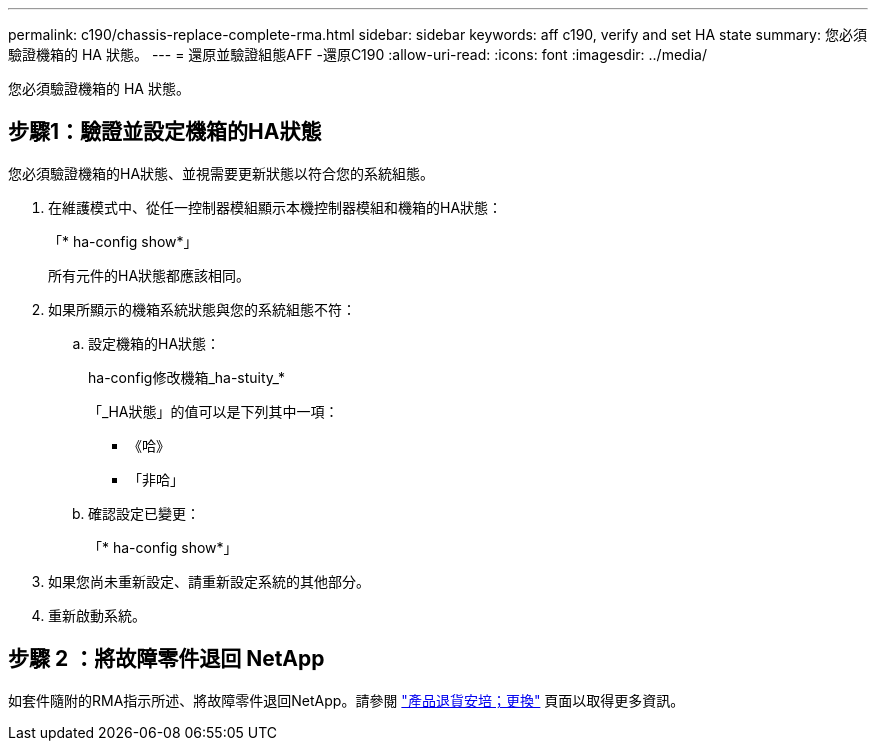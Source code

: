 ---
permalink: c190/chassis-replace-complete-rma.html 
sidebar: sidebar 
keywords: aff c190, verify and set HA state 
summary: 您必須驗證機箱的 HA 狀態。 
---
= 還原並驗證組態AFF -還原C190
:allow-uri-read: 
:icons: font
:imagesdir: ../media/


[role="lead"]
您必須驗證機箱的 HA 狀態。



== 步驟1：驗證並設定機箱的HA狀態

您必須驗證機箱的HA狀態、並視需要更新狀態以符合您的系統組態。

. 在維護模式中、從任一控制器模組顯示本機控制器模組和機箱的HA狀態：
+
「* ha-config show*」

+
所有元件的HA狀態都應該相同。

. 如果所顯示的機箱系統狀態與您的系統組態不符：
+
.. 設定機箱的HA狀態：
+
ha-config修改機箱_ha-stuity_*

+
「_HA狀態」的值可以是下列其中一項：

+
*** 《哈》
*** 「非哈」


.. 確認設定已變更：
+
「* ha-config show*」



. 如果您尚未重新設定、請重新設定系統的其他部分。
. 重新啟動系統。




== 步驟 2 ：將故障零件退回 NetApp

如套件隨附的RMA指示所述、將故障零件退回NetApp。請參閱 https://mysupport.netapp.com/site/info/rma["產品退貨安培；更換"] 頁面以取得更多資訊。
